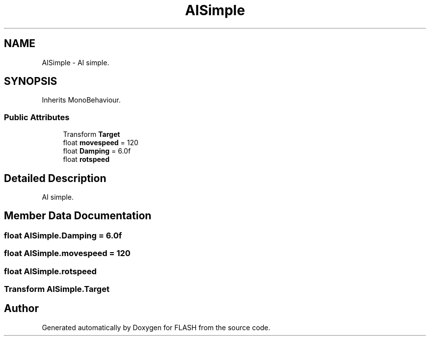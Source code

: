 .TH "AISimple" 3 "Tue Apr 26 2016" "FLASH" \" -*- nroff -*-
.ad l
.nh
.SH NAME
AISimple \- AI simple\&.  

.SH SYNOPSIS
.br
.PP
.PP
Inherits MonoBehaviour\&.
.SS "Public Attributes"

.in +1c
.ti -1c
.RI "Transform \fBTarget\fP"
.br
.ti -1c
.RI "float \fBmovespeed\fP = 120"
.br
.ti -1c
.RI "float \fBDamping\fP = 6\&.0f"
.br
.ti -1c
.RI "float \fBrotspeed\fP"
.br
.in -1c
.SH "Detailed Description"
.PP 
AI simple\&. 


.SH "Member Data Documentation"
.PP 
.SS "float AISimple\&.Damping = 6\&.0f"

.SS "float AISimple\&.movespeed = 120"

.SS "float AISimple\&.rotspeed"

.SS "Transform AISimple\&.Target"


.SH "Author"
.PP 
Generated automatically by Doxygen for FLASH from the source code\&.
